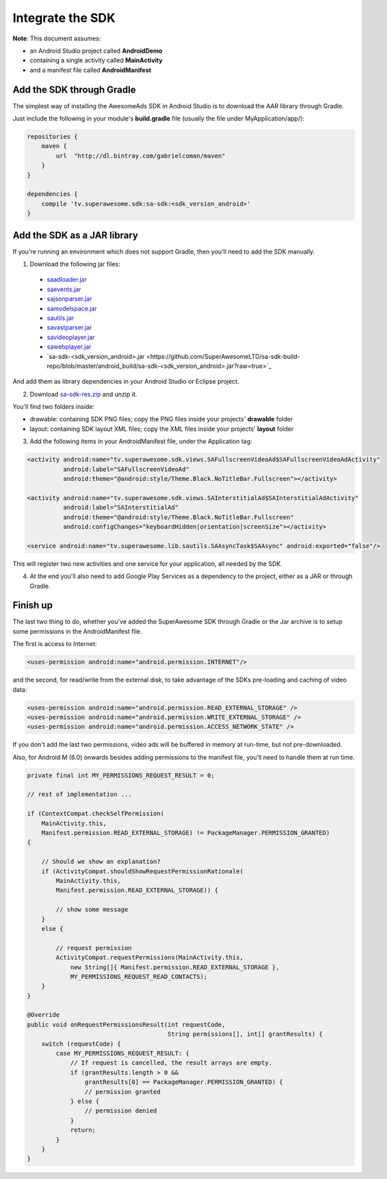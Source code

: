 Integrate the SDK
=================

**Note**: This document assumes:

* an Android Studio project called **AndroidDemo**
* containing a single activity called **MainActivity**
* and a manifest file called **AndroidManifest**

Add the SDK through Gradle
^^^^^^^^^^^^^^^^^^^^^^^^^^

The simplest way of installing the AwesomeAds SDK in Android Studio is to download the AAR library through Gradle.

Just include the following in your module's **build.gradle** file (usually the file under MyApplication/app/):

.. code-block:: shell

    repositories {
        maven {
            url  "http://dl.bintray.com/gabrielcoman/maven"
        }
    }

    dependencies {
        compile 'tv.superawesome.sdk:sa-sdk:<sdk_version_android>'
    }

Add the SDK as a JAR library
^^^^^^^^^^^^^^^^^^^^^^^^^^^^

If you're running an environment which does not support Gradle, then you'll need to add the SDK manually.


1) Download the following jar files:

 * `saadloader.jar <https://github.com/SuperAwesomeLTD/sa-sdk-build-repo/blob/master/android_build/saadloader.jar?raw=true>`_
 * `saevents.jar <https://github.com/SuperAwesomeLTD/sa-sdk-build-repo/blob/master/android_build/saevents.jar?raw=true>`_
 * `sajsonparser.jar <https://github.com/SuperAwesomeLTD/sa-sdk-build-repo/blob/master/android_build/sajsonparser.jar?raw=true>`_
 * `samodelspace.jar <https://github.com/SuperAwesomeLTD/sa-sdk-build-repo/blob/master/android_build/samodelspace.jar?raw=true>`_
 * `sautils.jar <https://github.com/SuperAwesomeLTD/sa-sdk-build-repo/blob/master/android_build/sautils.jar?raw=true>`_
 * `savastparser.jar <https://github.com/SuperAwesomeLTD/sa-sdk-build-repo/blob/master/android_build/savastparser.jar?raw=true>`_
 * `savideoplayer.jar <https://github.com/SuperAwesomeLTD/sa-sdk-build-repo/blob/master/android_build/savideoplayer.jar?raw=true>`_
 * `sawebplayer.jar <https://github.com/SuperAwesomeLTD/sa-sdk-build-repo/blob/master/android_build/sawebplayer.jar?raw=true>`_
 * `sa-sdk-<sdk_version_android>.jar <https://github.com/SuperAwesomeLTD/sa-sdk-build-repo/blob/master/android_build/sa-sdk-<sdk_version_android>.jar?raw=true>`_

And add them as library dependencies in your Android Studio or Eclipse project.

2) Download `sa-sdk-res.zip <https://github.com/SuperAwesomeLTD/sa-sdk-build-repo/blob/master/android_build/sa-sdk-res.zip?raw=true>`_ and unzip it.

You'll find two folders inside:

* drawable: containing SDK PNG files; copy the PNG files inside your projects' **drawable** folder
* layout: containing SDK layout XML files; copy the XML files inside your projects' **layout** folder

3) Add the following items in your AndroidManifest file, under the Application tag:

.. code-block:: xml

    <activity android:name="tv.superawesome.sdk.views.SAFullscreenVideoAd$SAFullscreenVideoAdActivity"
              android:label="SAFullscreenVideoAd"
              android:theme="@android:style/Theme.Black.NoTitleBar.Fullscreen"></activity>

    <activity android:name="tv.superawesome.sdk.views.SAInterstitialAd$SAInterstitialAdActivity"
              android:label="SAInterstitialAd"
              android:theme="@android:style/Theme.Black.NoTitleBar.Fullscreen"
              android:configChanges="keyboardHidden|orientation|screenSize"></activity>

    <service android:name="tv.superawesome.lib.sautils.SAAsyncTask$SAAsync" android:exported="false"/>

This will register two new activities and one service for your application, all needed by the SDK.

4) At the end you'll also need to add Google Play Services as a dependency to the project, either as a JAR or through Gradle.

Finish up
^^^^^^^^^

The last two thing to do, whether you've added the SuperAwesome SDK through Gradle or the Jar archive is to setup some permissions in the
AndroidManifest file.

The first is access to Internet:

.. code-block:: xml

    <uses-permission android:name="android.permission.INTERNET"/>

and the second, for read/write from the external disk, to take advantage of the SDKs pre-loading and caching of video data:

.. code-block:: xml

    <uses-permission android:name="android.permission.READ_EXTERNAL_STORAGE" />
    <uses-permission android:name="android.permission.WRITE_EXTERNAL_STORAGE" />
    <uses-permission android:name="android.permission.ACCESS_NETWORK_STATE" />
    
If you don't add the last two permissions, video ads will be buffered in memory at run-time, but not pre-downloaded.

Also, for Android M (6.0) onwards besides adding permissions to the manifest file, you'll need to handle them at run time.

.. code-block:: java

    private final int MY_PERMISSIONS_REQUEST_RESULT = 0;

    // rest of implementation ...

    if (ContextCompat.checkSelfPermission(
        MainActivity.this,
        Manifest.permission.READ_EXTERNAL_STORAGE) != PackageManager.PERMISSION_GRANTED)
    {

        // Should we show an explanation?
        if (ActivityCompat.shouldShowRequestPermissionRationale(
            MainActivity.this,
            Manifest.permission.READ_EXTERNAL_STORAGE)) {

            // show some message
        }
        else {

            // request permission
            ActivityCompat.requestPermissions(MainActivity.this,
                new String[]{ Manifest.permission.READ_EXTERNAL_STORAGE },
                MY_PERMISSIONS_REQUEST_READ_CONTACTS);
        }
    }

    @Override
    public void onRequestPermissionsResult(int requestCode,
                                           String permissions[], int[] grantResults) {
        switch (requestCode) {
            case MY_PERMISSIONS_REQUEST_RESULT: {
                // If request is cancelled, the result arrays are empty.
                if (grantResults.length > 0 &&
                    grantResults[0] == PackageManager.PERMISSION_GRANTED) {
                    // permission granted
                } else {
                    // permission denied
                }
                return;
            }
        }
    }
